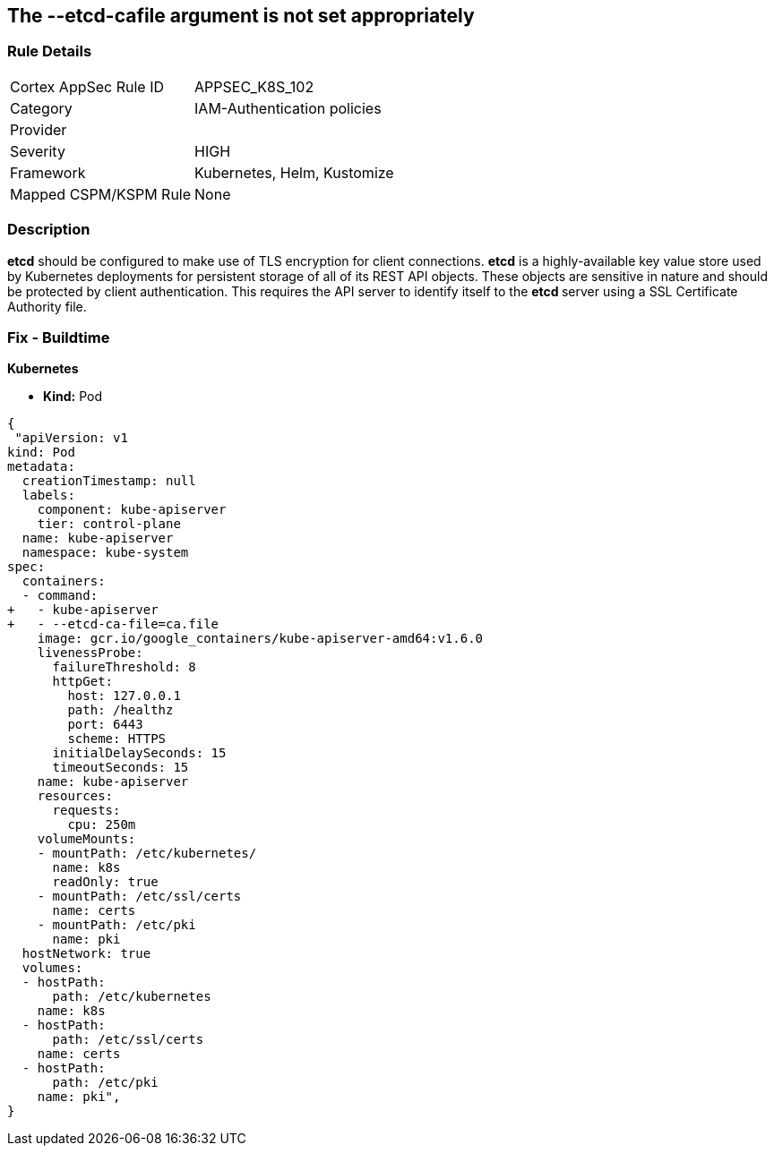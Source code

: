 == The --etcd-cafile argument is not set appropriately
// '--etcd-cafile' argument not set appropriately


=== Rule Details

[cols="1,3"]
|===
|Cortex AppSec Rule ID |APPSEC_K8S_102
|Category |IAM-Authentication policies
|Provider |
|Severity |HIGH
|Framework |Kubernetes, Helm, Kustomize
|Mapped CSPM/KSPM Rule |None
|===


=== Description 


*etcd* should be configured to make use of TLS encryption for client connections.
*etcd* is a highly-available key value store used by Kubernetes deployments for persistent storage of all of its REST API objects.
These objects are sensitive in nature and should be protected by client authentication.
This requires the API server to identify itself to the **etcd **server using a SSL Certificate Authority file.

=== Fix - Buildtime


*Kubernetes* 


* *Kind:* Pod


[source,yaml]
----
{
 "apiVersion: v1
kind: Pod
metadata:
  creationTimestamp: null
  labels:
    component: kube-apiserver
    tier: control-plane
  name: kube-apiserver
  namespace: kube-system
spec:
  containers:
  - command:
+   - kube-apiserver
+   - --etcd-ca-file=ca.file
    image: gcr.io/google_containers/kube-apiserver-amd64:v1.6.0
    livenessProbe:
      failureThreshold: 8
      httpGet:
        host: 127.0.0.1
        path: /healthz
        port: 6443
        scheme: HTTPS
      initialDelaySeconds: 15
      timeoutSeconds: 15
    name: kube-apiserver
    resources:
      requests:
        cpu: 250m
    volumeMounts:
    - mountPath: /etc/kubernetes/
      name: k8s
      readOnly: true
    - mountPath: /etc/ssl/certs
      name: certs
    - mountPath: /etc/pki
      name: pki
  hostNetwork: true
  volumes:
  - hostPath:
      path: /etc/kubernetes
    name: k8s
  - hostPath:
      path: /etc/ssl/certs
    name: certs
  - hostPath:
      path: /etc/pki
    name: pki",
}
----

